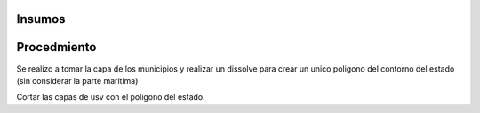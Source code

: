 Insumos
###############




Procedmiento
#####################


Se realizo a tomar la capa de los municipios y realizar un dissolve para crear un 
unico poligono del contorno del estado (sin considerar la parte maritima) 

Cortar las capas de usv  con el poligono del estado.



